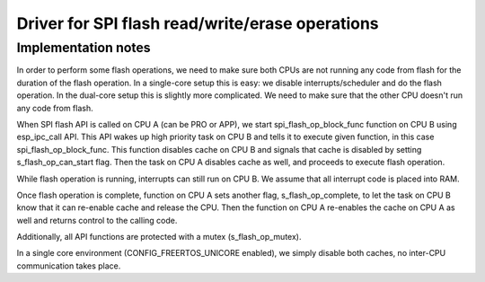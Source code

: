 Driver for SPI flash read/write/erase operations
================================================

Implementation notes
--------------------

In order to perform some flash operations, we need to make sure both CPUs
are not running any code from flash for the duration of the flash operation.
In a single-core setup this is easy: we disable interrupts/scheduler and do
the flash operation. In the dual-core setup this is slightly more complicated.
We need to make sure that the other CPU doesn't run any code from flash.


When SPI flash API is called on CPU A (can be PRO or APP), we start
spi_flash_op_block_func function on CPU B using esp_ipc_call API. This API
wakes up high priority task on CPU B and tells it to execute given function,
in this case spi_flash_op_block_func. This function disables cache on CPU B and
signals that cache is disabled by setting s_flash_op_can_start flag.
Then the task on CPU A disables cache as well, and proceeds to execute flash
operation.

While flash operation is running, interrupts can still run on CPU B.
We assume that all interrupt code is placed into RAM.

Once flash operation is complete, function on CPU A sets another flag,
s_flash_op_complete, to let the task on CPU B know that it can re-enable
cache and release the CPU. Then the function on CPU A re-enables the cache on
CPU A as well and returns control to the calling code.

Additionally, all API functions are protected with a mutex (s_flash_op_mutex).

In a single core environment (CONFIG_FREERTOS_UNICORE enabled), we simply
disable both caches, no inter-CPU communication takes place.
